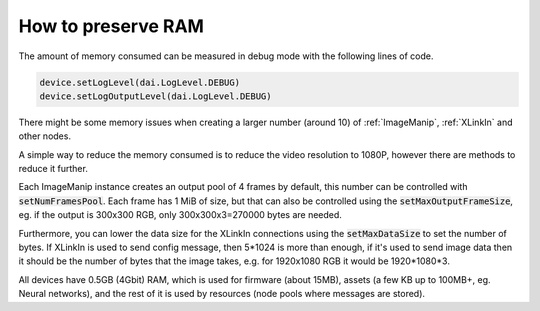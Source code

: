 How to preserve RAM
===================

The amount of memory consumed can be measured in debug mode with the following lines of code.

.. code-block:: python
    
    device.setLogLevel(dai.LogLevel.DEBUG)
    device.setLogOutputLevel(dai.LogLevel.DEBUG)

There might be some memory issues when creating a larger number (around 10) of :ref:`ImageManip`, :ref:`XLinkIn` and other nodes.

A simple way to reduce the memory consumed is to reduce the video resolution to 1080P, however there are methods to reduce it further.

Each ImageManip instance creates an output pool of 4 frames by default, this number can be controlled with :code:`setNumFramesPool`. Each frame has 1 MiB of size, but that can also be controlled using the :code:`setMaxOutputFrameSize`, eg. if the output is 300x300 RGB, only 300x300x3=270000 bytes are needed.

Furthermore, you can lower the data size for the XLinkIn connections using the :code:`setMaxDataSize` to set the number of bytes.
If XLinkIn is used to send config message, then 5*1024 is more than enough, if it's used to send image data then it should be the number of bytes that the image takes, e.g. for 1920x1080 RGB it would be 1920*1080*3.

All devices have 0.5GB (4Gbit) RAM, which is used for firmware (about 15MB), assets (a few KB up to 100MB+, eg. Neural networks), and the rest of it is used by resources (node pools where messages are stored).